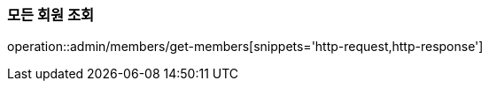 [[Admin]]
=== 모든 회원 조회

operation::admin/members/get-members[snippets='http-request,http-response']
